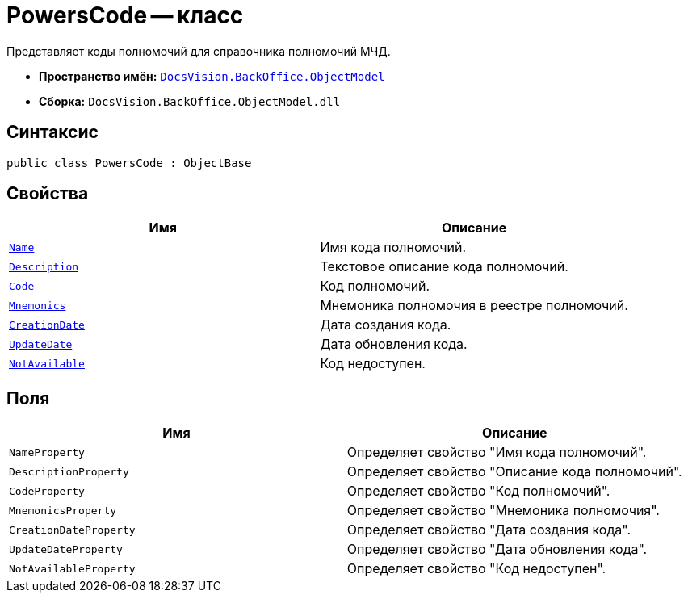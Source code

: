= PowersCode -- класс

Представляет коды полномочий для справочника полномочий МЧД.

* *Пространство имён:* `xref:Platform-ObjectModel:ObjectModel_NS.adoc[DocsVision.BackOffice.ObjectModel]`
* *Сборка:* `DocsVision.BackOffice.ObjectModel.dll`

== Синтаксис

[source,csharp]
----
public class PowersCode : ObjectBase
----

== Свойства

[cols=",",options="header"]
|===
|Имя |Описание

|`http://msdn.microsoft.com/ru-ru/library/system.string.aspx[Name]` |Имя кода полномочий.
|`http://msdn.microsoft.com/ru-ru/library/system.string.aspx[Description]` |Текстовое описание кода полномочий.
|`http://msdn.microsoft.com/ru-ru/library/system.string.aspx[Code]` |Код полномочий.
|`http://msdn.microsoft.com/ru-ru/library/system.string.aspx[Mnemonics]` |Мнемоника полномочия в реестре полномочий.
|`http://msdn.microsoft.com/ru-ru/library/system.datetime.aspx[CreationDate]` |Дата создания кода.
|`http://msdn.microsoft.com/ru-ru/library/system.datetime.aspx[UpdateDate]` |Дата обновления кода.
|`http://msdn.microsoft.com/ru-ru/library/system.boolean.aspx[NotAvailable]` |Код недоступен.
|===

== Поля

[cols=",",options="header"]
|===
|Имя |Описание

|`NameProperty` |Определяет свойство "Имя кода полномочий".
|`DescriptionProperty` |Определяет свойство "Описание кода полномочий".
|`CodeProperty` |Определяет свойство "Код полномочий".
|`MnemonicsProperty` |Определяет свойство "Мнемоника полномочия".
|`CreationDateProperty` |Определяет свойство "Дата создания кода".
|`UpdateDateProperty` |Определяет свойство "Дата обновления кода".
|`NotAvailableProperty` |Определяет свойство "Код недоступен".
|===

